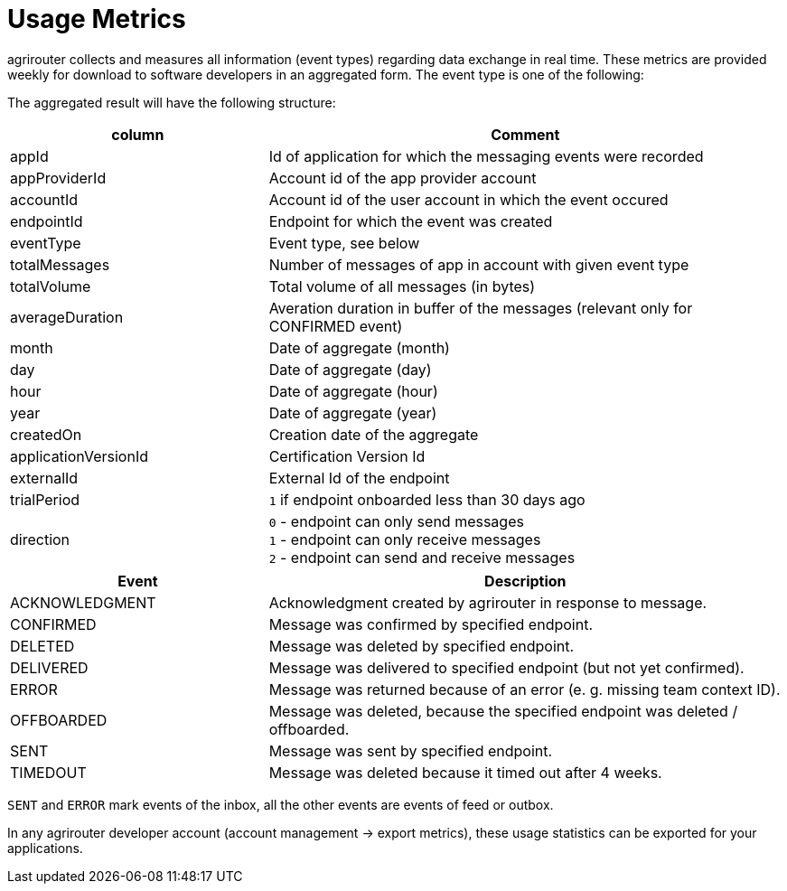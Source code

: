= Usage Metrics

agrirouter collects and measures all information (event types) regarding data exchange in real time.
These metrics are provided weekly for download to software developers in an aggregated form.
The event type is one of the following:

The aggregated result will have the following structure:

[cols="1,2",options="header",]
|=========================================================================================================================
|column                 |Comment
|appId                  |Id of application for which the messaging events were recorded
|appProviderId          |Account id of the app provider account
|accountId              |Account id of the user account in which the event occured
|endpointId             |Endpoint for which the event was created
|eventType              |Event type, see below
|totalMessages          |Number of messages of app in account with given event type
|totalVolume            |Total volume of all messages (in bytes)
|averageDuration        |Averation duration in buffer of the messages (relevant only for CONFIRMED event)
|month                  |Date of aggregate (month)
|day                    |Date of aggregate (day)
|hour                   |Date of aggregate (hour)
|year                   |Date of aggregate (year)
|createdOn              |Creation date of the aggregate
|applicationVersionId   |Certification Version Id
|externalId             |External Id of the endpoint
|trialPeriod            |`1` if endpoint onboarded less than 30 days ago
|direction              |`0` - endpoint can only send messages +
`1` - endpoint can only receive messages +
`2` - endpoint can send and receive messages
|=========================================================================================================================


[cols="1,2",options="header",]
|========================================================================================
|Event |Description
|ACKNOWLEDGMENT |Acknowledgment created by agrirouter in response to message.
|CONFIRMED |Message was confirmed by specified endpoint.
|DELETED |Message was deleted by specified endpoint.
|DELIVERED |Message was delivered to specified endpoint (but not yet confirmed).
|ERROR |Message was returned because of an error (e. g. missing team context ID).
|OFFBOARDED |Message was deleted, because the specified endpoint was deleted / offboarded.
|SENT |Message was sent by specified endpoint.
|TIMEDOUT |Message was deleted because it timed out after 4 weeks.
|========================================================================================

`SENT` and `ERROR` mark events of the inbox, all the other events are events of feed or outbox.

In any agrirouter developer account (account management -> export metrics), these usage statistics can be exported for your applications.
